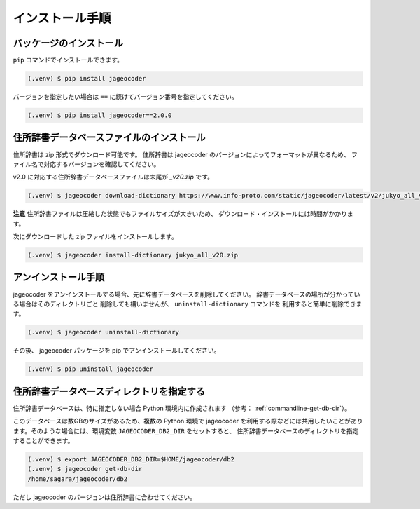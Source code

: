 .. _installation:

インストール手順
================

.. _install-package:

パッケージのインストール
------------------------

``pip`` コマンドでインストールできます。

.. code-block:: console

   (.venv) $ pip install jageocoder

バージョンを指定したい場合は ``==`` に続けてバージョン番号を指定してください。

.. code-block:: console

   (.venv) $ pip install jageocoder==2.0.0


.. _install-dictionary:

住所辞書データベースファイルのインストール
------------------------------------------

住所辞書は zip 形式でダウンロード可能です。
住所辞書は jageocoder のバージョンによってフォーマットが異なるため、
ファイル名で対応するバージョンを確認してください。

v2.0 に対応する住所辞書データベースファイルは末尾が `_v20.zip` です。

.. code-block:: console

   (.venv) $ jageocoder download-dictionary https://www.info-proto.com/static/jageocoder/latest/v2/jukyo_all_v20.zip

**注意** 住所辞書ファイルは圧縮した状態でもファイルサイズが大きいため、
ダウンロード・インストールには時間がかかります。

次にダウンロードした zip ファイルをインストールします。

.. code-block:: console

   (.venv) $ jageocoder install-dictionary jukyo_all_v20.zip

.. _uninstallation:

アンインストール手順
--------------------

jageocoder をアンインストールする場合、先に辞書データベースを削除してください。
辞書データベースの場所が分かっている場合はそのディレクトリごと
削除しても構いませんが、 ``uninstall-dictionary`` コマンドを
利用すると簡単に削除できます。

.. code-block:: console

   (.venv) $ jageocoder uninstall-dictionary

その後、 jageocoder パッケージを pip でアンインストールしてください。

.. code-block:: console

   (.venv) $ pip uninstall jageocoder


住所辞書データベースディレクトリを指定する
------------------------------------------

住所辞書データベースは、特に指定しない場合 Python 環境内に作成されます
（参考： :ref:`commandline-get-db-dir`）。

このデータベースは数GBのサイズがあるため、複数の Python 環境で jageocoder
を利用する際などには共用したいことがあります。そのような場合には、環境変数
``JAGEOCODER_DB2_DIR`` をセットすると、
住所辞書データベースのディレクトリを指定することができます。

.. code-block:: console

   (.venv) $ export JAGEOCODER_DB2_DIR=$HOME/jageocoder/db2
   (.venv) $ jageocoder get-db-dir
   /home/sagara/jageocoder/db2

ただし jageocoder のバージョンは住所辞書に合わせてください。
